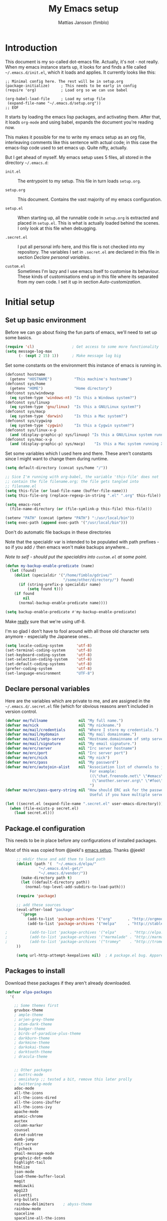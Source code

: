#+TITLE:      My Emacs setup
#+AUTHOR:     Mattias Jansson (fimblo)
#+EMAIL:      fimblo@yanson.org
#+STARTUP:    fold

#+BEGIN_COMMENT
Not exported

  Starting a line with '<s' followed by tab auto-inserts

  #+BEGIN_SRC 

  #+END_SRC

#+END_COMMENT

* Introduction

  This document is my so-called dot-emacs file. Actually, it's not -
  not really. When my emacs instance starts up, it looks for and finds
  a file called =~/.emacs.d/init.el=, which it loads and applies. It
  currently looks like this:

  #+BEGIN_SRC
    ;; Minimal config here. The rest will be in setup.org
    (package-initialize)	 ; This needs to be early in config
    (require 'org)			 ; Load org so we can use babel

    (org-babel-load-file     ; Load my setup file
     (expand-file-name "~/.emacs.d/setup.org"))
    ;; EOF
  #+END_SRC

  It starts by loading the emacs lisp packages, and activating
  them. After that, it loads =org-mode= and using babel, expands the
  document you're reading now.

  This makes it possible for me to write my emacs setup as an org
  file, interleaving comments like this sentence with actual code; in
  this case the emacs-lisp code used to set emacs up. Quite nifty,
  actually.

  But I get ahead of myself. My emacs setup uses 5 files, all stored
  in the directory =~/.emacs.d=:

  - =init.el= ::

    The entrypoint to my setup. This file in turn loads =setup.org=.

  - =setup.org= ::

    This document. Contains the vast majority of my emacs configuration.

  - =setup.el= ::

    When starting up, all the runnable code in =setup.org= is
    extracted and placed in =setup.el=. This is what is actually
    loaded behind the scenes. I only look at this file when debugging.

  - =.secret.el= ::

    I put all personal info here, and this file is not checked into my
    repository. The variables I set in =.secret.el= are declared in
    this file in section [[Declare personal variables]].

  - =custom.el= ::

    Sometimes I'm lazy and I use emacs itself to customise its
    behaviour. These kinds of customisations end up in this file where
    its separated from my own code. I set it up in section
    [[Auto-customization]].

* Initial setup
** Set up basic environment

   Before we can go about fixing the fun parts of emacs, we'll need to
   set up some basics.

   #+BEGIN_SRC emacs-lisp
     (require 'cl)                 ; Get access to some more functionality
     (setq message-log-max
           (- (expt 2 15) 1))      ; Make message log big
   #+END_SRC

   Set some constants on the environment this instance of emacs is
   running in.

   #+BEGIN_SRC emacs-lisp
     (defconst hostname
       (getenv "HOSTNAME")          "This machine's hostname")
     (defconst sys/home
       (getenv "HOME")              "Home directory")
     (defconst sys/windowsp
       (eq system-type 'windows-nt) "Is this a Windows system?")
     (defconst sys/linuxp
       (eq system-type 'gnu/linux)  "Is this a GNU/Linux system?")
     (defconst sys/macp
       (eq system-type 'darwin)     "Is this a Mac system?")
     (defconst sys/cygwinp
       (eq system-type 'cygwin)     "Is this a Cygwin system?")
     (defconst sys/linux-x-p
       (and (display-graphic-p) sys/linuxp) "Is this a GNU/Linux system running X?")
     (defconst sys/mac-x-p
       (and (display-graphic-p) sys/macp)    "Is this a Mac system running X?")
   #+END_SRC

   Set some variables which I used here and there. These aren't
   constants since I might want to change them during runtime.

   #+BEGIN_SRC emacs-lisp
     (setq default-directory (concat sys/home "/"))

     ;; Sice I'm running with org-babel, the variable 'this-file' does not
     ;; contain the file filename.org; the file gets tangled into
     ;; filename.el
     (setq this-file (or load-file-name (buffer-file-name)))
     (setq this-file-org (replace-regexp-in-string ".el" ".org" this-file))

     (setq emacs-root
       (file-name-directory (or (file-symlink-p this-file) this-file)))

     (setenv "PATH" (concat (getenv "PATH") ":/usr/local/bin"))
     (setq exec-path (append exec-path '("/usr/local/bin")))
   #+END_SRC

   Don't do automatic file backups in these directories

   Note that the specialdir var is intended to be populated with path
   prefixes - so if you add =/= then emacs won't make backups
   anywhere...

   /Note to self - should put the specialdirs into =custom.el= at some point./

   #+BEGIN_SRC emacs-lisp
     (defun my-backup-enable-predicate (name)
       (let (found)
         (dolist (specialdir '("/home/fimblo/gdrive/"
                               "/some/other/directory/") found)
           (if (string-prefix-p specialdir name)
               (setq found t)))
         (if found
             nil
           (normal-backup-enable-predicate name))))

     (setq backup-enable-predicate #'my-backup-enable-predicate)
   #+END_SRC

   Make _really_ sure that we're using utf-8.

   I'm so glad I don't have to fool around with all those old
   character sets anymore - especially the Japanese ones...

   #+BEGIN_SRC emacs-lisp
     (setq locale-coding-system      'utf-8)
     (set-terminal-coding-system     'utf-8)
     (set-keyboard-coding-system     'utf-8)
     (set-selection-coding-system    'utf-8)
     (set-default-coding-systems     'utf-8)
     (prefer-coding-system           'utf-8)
     (set-language-environment       "UTF-8")
   #+END_SRC

** Declare personal variables

   Here are the variables which are private to me, and are assigned in
   the =~/.emacs.d/.secret.el= file (which for obvious reasons aren't
   included in version control.

   #+BEGIN_SRC emacs-lisp
     (defvar me/fullname              nil "My full name.")
     (defvar me/nick                  nil "My nickname.")
     (defvar me/mail/credentials      nil "Where I store my credentials.")
     (defvar me/mail/mydomain         nil "My mail domainname.")
     (defvar me/mail/smtp-server      nil "Hostname.domainname of smtp server.")
     (defvar me/mail/signature        nil "My email signature.")
     (defvar me/erc/server            nil "Irc server hostname")
     (defvar me/erc/port              nil "Irc server port")
     (defvar me/erc/nick              nil "My nick")
     (defvar me/erc/pass              nil "My password")
     (defvar me/erc/autojoin-alist    nil "Association list of channels to join.
                                           For example:
                                           ((\"chat.freenode.net\" \"#emacs\" \"#cooking\")
                                            (\"another.server.org\" \"#foo\" \"#bar\" \"#baz\"))
                                           ")
     (defvar me/erc/pass-query-string nil "How should ERC ask for the password?
                                           Useful if you have multiple servers to connect to.")

     (let ((secret.el (expand-file-name ".secret.el" user-emacs-directory)))
       (when (file-exists-p secret.el)
         (load secret.el)))
   #+END_SRC

** Package.el configuration

   This needs to be in place before any configurations of installed packages.

   Most of this was copied from @jeekl's [[https://github.com/jeekl/dotfiles/blob/master/emacs.d/emacs.org][emacs setup]]. Thanks @jeekl!

   #+BEGIN_SRC emacs-lisp
     ;; mkdir these and add them to load path
     (dolist (path '(  "~/.emacs.d/elpa/"
               "~/.emacs.d/el-get/"
               "~/.emacs.d/vendor/"))
       (make-directory path t)
       (let ((default-directory path))
         (normal-top-level-add-subdirs-to-load-path)))

     (require 'package)

     ;; add these sources
     (eval-after-load "package"
       '(progn
          (add-to-list 'package-archives '("org"       . "http://orgmode.org/elpa/"))
          (add-to-list 'package-archives '("melpa"     . "http://stable.melpa.org/packages/"))

;          (add-to-list 'package-archives '("elpa"      . "http://elpa.gnu.org/packages/"))
;          (add-to-list 'package-archives '("marmalade" . "http://marmalade-repo.org/packages/"))
;          (add-to-list 'package-archives '("tromey"    . "http://tromey.com/elpa/"))
     ))

     (setq url-http-attempt-keepalives nil)  ; A package.el bug. Apparently.
   #+END_SRC

** Packages to install

   Download these packages if they aren't already downloaded.

   #+BEGIN_SRC emacs-lisp
   (defvar elpa-packages
     '(

       ;; Some themes first
       gruvbox-theme
       ; ample-theme
       ; arjen-grey-theme
       ; atom-dark-theme
       ; badger-theme
       ; birds-of-paradise-plus-theme
       ; darkburn-theme
       ; darkmine-theme
       ; darkokai-theme
       ; darktooth-theme
       ; dracula-theme


       ;; Other packages
       ; muttrc-mode
       ; omnisharp ;; tested a bit, remove this later prolly
       ; twittering-mode
       adoc-mode
       all-the-icons
       all-the-icons-dired
       all-the-icons-ibuffer
       all-the-icons-ivy
       apache-mode
       atomic-chrome
       auctex
       column-marker
       counsel
       dired-subtree
       dumb-jump
       edit-server
       flycheck
       gmail-message-mode
       graphviz-dot-mode
       highlight-tail
       htmlize
       json-mode
       load-theme-buffer-local
       magit
       mediawiki
       mpg123
       olivetti
       org-bullets
       rainbow-delimiters    ; abyss-theme
       rainbow-mode
       spaceline
       spaceline-all-the-icons
       ssh-config-mode
       swiper
       web-mode
       yaml-mode
       )
     "These packages are installed if necessary."
     )

   (if (not package-archive-contents)
       (package-refresh-contents))

   (dolist (pkg elpa-packages)
     (when (and (not (package-installed-p pkg))
              (assoc pkg package-archive-contents))
       (package-install pkg)))

   (defun package-list-unaccounted-packages ()
     "Like `package-list-packages', but shows only the packages that
     are installed and are not in `elpa-packages'.  Useful for
     cleaning out unwanted packages."
     (interactive)
     (package-show-package-list
      (remove-if-not (lambda (x) (and (not (memq x elpa-packages))
                      (not (package-built-in-p x))
                      (package-installed-p x)))
                     (mapcar 'car package-archive-contents))))
   #+END_SRC

** Auto-customization

   Move all customization stuff to another file.

   #+BEGIN_SRC emacs-lisp
     (setq custom-file "~/.emacs.d/custom.el")
     (load custom-file 'noerror)
   #+END_SRC

** Emacs server

   The emacs server is useful if you use emacs for many things, and
   you want each session to share buffers and state. Startup time is
   minimal too.

   #+BEGIN_SRC emacs-lisp
     (require 'server)
     (load "server")
     (unless (server-running-p) (server-start))
   #+END_SRC

* UI

  Setting up the User interface so that it works the way /I/ like it.

** Basic look and feel

   Configuration basics.

   #+BEGIN_SRC emacs-lisp
     (setq default-major-mode 'org-mode)     ; default mode is org-mode

     (setq fci-rule-column 80)               ; fill column
     (setq inhibit-startup-message t)        ; no startup message
     (setq initial-scratch-message nil)      ; no *scratch* message
     (setq line-number-mode t)               ; show line number
     (setq column-number-mode t)             ; show current column
     (global-font-lock-mode 1)               ; syntax highlightning ON
     (setq transient-mark-mode t)            ; turn on transient-mark-mode
     (setq indicate-buffer-boundaries t)     ; visually show end of buffer
     (setq-default indicate-empty-lines t)   ; be even more obvious about it
     (setq remove-help-window t)             ; kill completion-window when
                                             ; leaving minibuffer
     (setq insert-default-directory t)       ; get default dir in commands
     (setq enable-local-variables t)         ; enables local variables
     (setq compilation-window-height 10)     ; height of compilation window.
     (setq cursor-type 'bar)                 ; make cursor thin
     (tool-bar-mode -1)
     (menu-bar-mode -1)
     (if (boundp 'fringe-mode) (fringe-mode -1))
     (if (boundp 'scroll-bar-mode) (scroll-bar-mode -1))


     ;; Look and feel for all programming modes
     (add-hook 'prog-mode-hook
               (lambda ()
                 (fringe-mode '(4 . 4))
                 (linum-mode 1)              ; show line number in margin
                 (hl-line-mode 1)            ; highlight the current line
                 (show-paren-mode t)         ; show matching parens
                 )
               )
   #+END_SRC

** Changes in default behaviour upon user action

   The first section above was how emacs presents things to me. This
   section is how it reacts to some of my commands.

   #+BEGIN_SRC emacs-lisp
     (setq case-fold-search t)              ; ignore case in searches
     (setq compilation-ask-about-save 0)    ; dont ask to save when compiling
     (setq apropos-do-all t)                ; show all funcs/vars in help
     (put 'downcase-region 'disabled nil)   ; allow downcase-region commands
     (put 'upcase-region 'disabled nil)     ; allow downcase-region commands

     (setq next-line-add-newlines t)        ; C-n at eob opens new lines.
     (setq scroll-step 1)                   ; Moving cursor down at bottom
                                            ; scrolls only a single line
   #+END_SRC

   Generally, I don't like programs asking me if I /really/ want to do
   something I just told it to do. And if it must, I want that
   interaction to be as non-intrusive as possible.

   #+BEGIN_SRC emacs-lisp
     (defun my-dummy-ring-bell-function () nil)    ; replace beep with visible bell
     (setq ring-bell-function `my-dummy-ring-bell-function)

     (fset 'yes-or-no-p 'y-or-n-p)                 ; y or n instead of yes or no
     (setq confirm-nonexistent-file-or-buffer nil) ; just open new buffers
     (setq kill-buffer-query-functions             ; dont ask to kill live buffers
           (remq 'process-kill-buffer-query-function
                 kill-buffer-query-functions))
     (put 'eval-expression 'disabled nil)          ; no confirm on eval-expression

   #+END_SRC
** Mouse behaviour

   Get the mouse to work in emacs instances running in a terminal, and
   other mouse configuration.

   #+BEGIN_SRC emacs-lisp
     (xterm-mouse-mode t)                  ; Support mouse in xterms
     (setq mouse-wheel-mode t)             ; support mouse wheel
     (setq mouse-wheel-follow-mouse t)     ; scrolls mouse pointer position, not pointer
   #+END_SRC

** Time display

   Get emacs to display time and date.

   #+BEGIN_SRC emacs-lisp
     (display-time)
     (setq display-time-day-and-date t)
     (setq display-time-24hr-format t)
   #+END_SRC

** Indentation

   Generally, get emacs to indent in multiples of 2 or 4
   spaces. Also - avoid inserting tabs.

   #+BEGIN_SRC emacs-lisp
     (setq standard-indent 2)
     (setq-default indent-tabs-mode nil)
     (setq-default tab-width 4)
     (setq tab-width 4)
     (setq-default tab-stop-list
                   (mapcar #'(lambda (x) (* x 4))
                           (cdr (reverse
                                 (let (value)
                                   (dotimes (number 32 value)
                                     (setq value (cons number value))))))))

     (setq perl-continued-brace-offset -2)
     (setq perl-continued-statement-offset 2)
     (setq perl-indent-level 2)
     (setq perl-label-offset -1)
     (setq sh-basic-offset 2)
     (setq sh-indentation 2)
   #+END_SRC

** Colours, fonts and stuff

   Apparently loading a theme using =load-theme= overlays the new
   theme onto whatever was there before. This might be useful at
   times, but I find it easier when I get exactly the theme I select.

   Anyway, the advice function below makes =load-theme= behave the way I
   like.

   #+BEGIN_SRC emacs-lisp
        (defadvice load-theme (before clear-previous-themes activate)
          "Clear existing theme settings instead of layering them"
          (mapc #'disable-theme custom-enabled-themes))

   ;     (load-theme 'gruvbox)
         (load-theme 'tsdh-dark)
   #+END_SRC

   For the longest time, I've for some reason enjoyed writing much
   more in traditional word processors like Google Docs, Openoffice,
   MSWord even if I've been an emacs user for decades. I never really
   understood why until I realised that it had to do with the UI. By
   changing the font into something with serifs, and writing in the
   "middle" of the buffer window, I discovered that writing became
   more enjoyable for me in an emacs environment.

   The code block below toggles between prose and code mode.

   /By the way - to use this without modification you'll need the font
   Noto-serif./

   #+BEGIN_SRC emacs-lisp
     (setq f/write-state "nowrite")
     (setq f/face-cookie nil)
     (defun write-toggle ()
       "Toggles write-state of current buffer.

        Write-state defaults to nil, but when activated, does the following:
        - Changes the cursor to a short horizontal line
        - Changes the font to Noto Serif
        - Removes hl-line-mode
        - Activates Olivetti-mode

        Toggling again reverts the changes."

       (interactive)
       (if (string= f/write-state "write")
           (progn
             (message "write-state")
             (setq cursor-type 'bar)
             (variable-pitch-mode 0)
             (face-remap-remove-relative f/face-cookie) ; revert to old face
             (hl-line-mode 1)
             (olivetti-mode -1)
             (setq f/write-state "nowrite"))
         (progn
           (message "not write-state")
           (setq cursor-type '(hbar . 2))
           (variable-pitch-mode 1)
           (setq f/face-cookie              ; when changing face, save old
                 (face-remap-add-relative   ; face in a cookie.
                  'default
                  '(:family "Noto Serif")))
           (hl-line-mode -1)
           (olivetti-mode 1)
           (setq f/write-state "write"))))
   #+END_SRC

   Set the face for comments and for the hl-mode row in prog-modes.

   #+BEGIN_SRC emacs-lisp
     (set-face-attribute font-lock-comment-face nil :slant 'italic)

     (eval-after-load "hl-line"
       '(set-face-attribute 'hl-line nil :background "grey10"))

   #+END_SRC

** Icons and modeline


#+BEGIN_SRC emacs-lisp
;; First time, run 'M-x all-the-icons-install-fonts' to download the icons
(require 'all-the-icons)
(add-hook 'dired-mode-hook 'all-the-icons-dired-mode)

;; make modeline a little nicer
(require 'spaceline-config)
(spaceline-all-the-icons-theme) ; for a slightly fancier theme
; (spaceline-emacs-theme) ; for a simpler but nice theme

;; add icons to ivy
(all-the-icons-ivy-setup)
#+END_SRC
** External stuff

   How emacs interacts with the world outside of it.

   #+BEGIN_SRC emacs-lisp
   (setq tramp-default-method "ssh")
   (setq browse-url-browser-function 'browse-url-chromium)

   ;; If on MacOS
   (if (eq system-type 'darwin)
         (setq browse-url-browser-function 'browse-url-default-macosx-browser)
     )

   ;; Use Emacs built-in lisp ls so dired works on all platforms (bsd, gnu, etc)
   (setq ls-lisp-use-insert-directory-program nil)

   ;; make scripts executable if they aren't already
   (add-hook 'after-save-hook
             'executable-make-buffer-file-executable-if-script-p)
   #+END_SRC

** Map Suffixes with modes

   Auto-set mode for these file suffixes.

   #+BEGIN_SRC emacs-lisp
     (setq auto-mode-alist
           (append
            (list
             '("\\.xml"                . xml-mode             )
             '("\\.pp"                 . puppet-mode          )
             '("\\.html"               . html-mode            )
             '("\\.xsl"                . xml-mode             )
             '("\\.cmd"                . cmd-mode             )
             '("\\.bat"                . cmd-mode             )
             '("\\.wiki"               . wikipedia-mode       )
             '("\\.org.txt"            . org-mode             )
             '("\\.txt"                . indented-text-mode   )
             '("\\.php"                . php-html-helper-mode )
             '("\\.fvwm2rc"            . shell-script-mode    )
             '("tmp/mutt-"             . message-mode         )
             '("\\.org"                . org-mode             )
             '("\\.asciidoc"           . adoc-mode            )
             '("\\.pm"                 . cperl-mode           )
             '("\\.pl"                 . cperl-mode           ))
            auto-mode-alist))

     ;; and ignore these suffixes when expanding
     (setq completion-ignored-extensions
           '(".o" ".elc" ".class" "java~" ".ps" ".abs" ".mx" ".~jv" ))
   #+END_SRC

   The above works if you only look at the file suffix - but after
   loading, emacs will look at the first line of the file (if
   appropriate) and see if there is a hashbang specifying an
   interpreter. If that interpreter is in =interpreter-mode-alist=, it
   will use the mode specified there.

   Since =perl-mode= is the default, Perl scripts starting with the
   line =#!/bin/bin/perl= will be associated with that despite
   the instructions in =auto-mode-alist=, so we need to add the
   mapping =(perl . cperl-mode)= in the =interpreter-mode-alist=.

   #+BEGIN_SRC emacs-lisp
     (add-to-list 'interpreter-mode-alist '("perl" . cperl-mode))
   #+END_SRC

** Em and En-dash

I want to be able to insert the em-dash and the en-dash symbols in my writing.


   #+BEGIN_SRC emacs-lisp
(defun insert-em-dash ()
  "Insert an em-dash"
  (interactive)
  (insert "—"))

(defun insert-en-dash ()
  "Insert an em-dash"
  (interactive)
  (insert "–"))

   #+END_SRC



** Display lambda symbol

   In python, emacs-lisp and org-mode, replace all instances of the
   string 'lambda' with the character λ.

   Not only is this pretty, it saves some space on the screen :)

   #+BEGIN_SRC emacs-lisp
     ;; courtesy of stefan monnier on c.l.l
     (defun sm-lambda-mode-hook ()
       (font-lock-add-keywords
        nil `(("\\<lambda\\>"
               (0 (progn (compose-region (match-beginning 0) (match-end 0)
                                         ,(make-char 'greek-iso8859-7 107))
                         nil))))))
     (add-hook 'python-mode-hook 'sm-lambda-mode-hook)
     (add-hook 'emacs-lisp-mode-hook 'sm-lambda-mode-hook)
     (add-hook 'org-mode-hook 'sm-lambda-mode-hook)
   #+END_SRC

* Modes
** Atomic-chrome

   A nifty tool which enables me to edit text areas in google chrome
   inside of an emacs frame. To get this to work, make sure you
   install [[https://chrome.google.com/webstore/detail/atomic-chrome/lhaoghhllmiaaagaffababmkdllgfcmc][the Atomic-chrome extension]] for Google chrome. Apparently
   there's another extension you could use for firefox too.

   #+BEGIN_SRC emacs-lisp
     (require 'atomic-chrome)
     (atomic-chrome-start-server)
     (setq atomic-chrome-buffer-open-style 'frame)
     (setq atomic-chrome-extension-type-list '(atomic-chrome))
     ;;(setq atomic-chrome-default-major-mode 'markdown-mode)
   #+END_SRC

** Comint-mode

   =Comint-mode= is essential for emacs to interact with another
   process - like the shell, or a database user interface (sqsh, isql,
   etc).

   #+BEGIN_SRC emacs-lisp
     (ansi-color-for-comint-mode-on)         ; interpret and use ansi color codes in shell output windows
     (custom-set-variables
      '(comint-scroll-to-bottom-on-input t)  ; always insert at the bottom
      '(comint-scroll-to-bottom-on-output t) ; always add output at the bottom
      '(comint-scroll-show-maximum-output t) ; scroll to show max possible output
      '(comint-completion-autolist t)        ; show completion list when ambiguous
      '(comint-input-ignoredups t)           ; no duplicates in command history
      '(comint-completion-addsuffix t)       ; insert space/slash after file completion
      )
   #+END_SRC

** CUA-mode
   Cua-mode is normally used to make emacs act more like Windows
   (control-c to copy, etc). I use a subset so that I can use
   Cua-mode's nice rectangle functions in addition to the normal ones.

   Cua's global-mark is really cool. This is what it says in the manual:

   #+begin_quote
     CUA mode also has a global mark feature which allows easy moving and
     copying of text between buffers. Use ~C-S-<SPC>~ to toggle the global
     mark on and off. When the global mark is on, all text that you kill or
     copy is automatically inserted at the global mark, and text you type
     is inserted at the global mark rather than at the current position.
   #+end_quote

   Really useful for copying text from one buffer to another.

   #+BEGIN_SRC emacs-lisp
     (cua-mode t)
     (setq cua-enable-cua-keys nil)               ; go with cua, but without c-x/v/c et al
     (setq shift-select-mode nil)                 ; do not select text when moving with shift.
     (setq cua-delete-selection nil)              ; dont kill selections on keypress
     (setq cua-enable-cursor-indications t)       ; customize cursor color

     (setq cua-normal-cursor-color "white")
     ;; if Buffer is...
     ;;(setq cua-normal-cursor-color "#15FF00")     ; R/W, then cursor is green
     ;;(setq cua-read-only-cursor-color "purple1")  ; R/O, then cursor is purple
     ;;(setq cua-overwrite-cursor-color "red")      ; in Overwrite mode, cursor is red
     ;;(setq cua-global-mark-cursor-color "yellow") ; in Global mark mode, cursor is yellow

   #+END_SRC

** Dired-mode
*** Order to display files

    In dired-mode, show directories first, then regular files. Dotfiles
    before non-dotfiles. Also, open dired-mode in the simple
    view. Toggle between simple and detailed view using =(=.

    #+BEGIN_SRC emacs-lisp
      (setq dired-listing-switches "-aFhlv --group-directories-first")
      (add-hook 'dired-mode-hook
                (lambda () (dired-hide-details-mode 1)))
    #+END_SRC

    This function makes it easy to toggle between showing dotfiles and
    hiding them. I bound it in a section a bit further below to =.=.

    #+BEGIN_SRC emacs-lisp
      (defvar f/dired-dotfiles-shown t "helper var for dired-dotfiles-toggle function." )
      (defun dired-dotfiles-toggle ()
        "Toggle for displaying or hiding hidden files."

        (interactive)
        (setq f/dired-dotfiles-shown
              (if f/dired-dotfiles-shown
                  (progn
                    (dired-sort-other "-Fhlv --group-directories-first")
                    nil)
                (progn
                  (dired-sort-other "-aFhlv --group-directories-first")
                  t)
                )
              )
        )
    #+END_SRC

*** Wdired modifications

    Enable changing permissions and creating directories using a =/= in
    the filename in writable dired-mode (wdired).

    By the way, use =C-x C-q= to enter wdired, and =C-c C-c= to exit.

    #+BEGIN_SRC emacs-lisp
      (setq wdired-allow-to-change-permissions t)
      (setq wdired-create-parent-directories t)
    #+END_SRC

*** Dired keybindings

    When your cursor is on a directory and you press =i=,
    =dired-maybe-insert-subdir= is called. It adds the subdirectory at
    the bottom of the buffer. Though this is useful, Dired-subtree is
    better - it adds the subdir directly under the dir you opened,
    indented a bit.

    Use =<tab>= to expand a dir, and =<tab>= again to close it. If
    you've moved your cursor into the contents of the dir, then
    =shift-tab= will close it for you.

    #+BEGIN_SRC emacs-lisp
      (eval-after-load "dired"
        '(progn
           (define-key dired-mode-map (kbd "<tab>") 'dired-subtree-toggle)
           (define-key dired-mode-map (kbd "<backtab>") 'dired-subtree-remove)
           (define-key dired-mode-map (kbd ".") 'dired-dotfiles-toggle)
           )
        )
    #+END_SRC

** Erc-mode

   I don't use IRC as much nowadays, but used this config when I did.

   #+BEGIN_SRC emacs-lisp
     ;; set a max-size to a irc buffer...
     (setq erc-max-buffer-size 20000)

     ;; Make erc prompt show channelname.
     (setq erc-prompt
           (lambda ()
             (if (and (boundp 'erc-default-recipients) (erc-default-target))
                 (erc-propertize (concat (erc-default-target) ">")
                                 'read-only t 'rear-nonsticky t 'front-nonsticky t)
               (erc-propertize (concat "ERC>")
                               'read-only t 'rear-nonsticky t 'front-nonsticky t))))

     (defun start-irc ()
       "Connect to IRC."
       (interactive)
       (require 'erc)
       (erc-ssl
        :server me/erc/server
        :port me/erc/port
        :nick me/erc/nick
        :password me/erc/pass ; (read-passwd me/erc/pass-query-string)
        :full-name me/fullname)
       (setq erc-autojoin-channels-alist me/erc/autojoin-alist)
     )
   #+END_SRC

** Flycheck
I've been using =flymake= for decades, but this one seems
better. It's smarter about where it shows the errors/warnings for
one, and feels faster than =flymake=.

When troubleshooting =flycheck=, =flycheck-verify-setup= is a useful command.

*** Basic configuration
#+BEGIN_SRC emacs-lisp
(add-hook 'after-init-hook #'global-flycheck-mode)
#+END_SRC

*** Flycheck for Perl
Dependencies: =Perl::Critic::= (cpan)

#+BEGIN_SRC emacs-lisp
(setq flycheck-perl-include-path '("." "lib") )

;; Perl critic levels of severity:
;; 1 - brutal
;; 2 - cruel
;; 3 - harsh
;; 4 - stern
;; 5 - gentle
(setq flycheck-perlcritic-severity 5)
#+END_SRC

*** Flycheck for emacs-lisp
Dependencies: None

#+BEGIN_SRC emacs-lisp
(setq-default flycheck-emacs-lisp-load-path 'inherit) ; use load-path's path for flycheck
#+END_SRC

*** Flycheck for bash
Dependencies: =shellcheck= (homebrew, apt, etc)

#+BEGIN_SRC emacs-lisp
(add-hook 'sh-mode-hook 'flycheck-mode)
#+END_SRC
   

** Flyspell-mode

   Spell-checker for emacs.

   #+BEGIN_SRC emacs-lisp
     (setq ispell-program-name "aspell")
     (setq flyspell-mark-duplications-flag nil)
     (setq flyspell-consider-dash-as-word-delimiter-flag t)
   #+END_SRC

** Ibuffer-mode

   A nice list-buffer replacement.

   #+BEGIN_SRC emacs-lisp
     (require 'ibuffer)

     ;; Don't show empty filter groups - they clutter the buffer
     (setq ibuffer-show-empty-filter-groups nil)

     (setq ibuffer-saved-filter-groups
           (quote (("default"
                    ("Dired"
                     (and (mode . dired-mode)
                          (not (filename . "ssh:"))))

                    ("Remote" (filename . "ssh:"))

                    ("Projects"
                     (and (filename . "wc/")
                          (not (or (name . "magit-diff:")
                                   (name . "magit-process:")
                                   (name . "magit:")
                                   (mode . magit-mode)))))
                    ("Dropbox" (filename . "Dropbox/"))
                    ("Shell" (or (mode . term-mode)
                                 (mode . eshell-mode)))
                    ("Org" (mode . org-mode))
                    ("Emacs lisp" (mode . emacs-lisp-mode))
                    ("Perl" (or
                             (mode . cperl-mode)
                             (mode . perl-mode)))
                    ("Mail" (or
                             (mode . message-mode)
                             (mode . mail-mode)
                             (mode . mutt-mode)))
                    ("Magit"
                     (or (name . "magit-diff:")
                         (name . "magit-process:")
                         (name . "magit:")
                         (mode . magit-mode))
                     )))))

     (add-hook 'ibuffer-mode-hook
               (lambda ()
                 (ibuffer-switch-to-saved-filter-groups "default")))
     (setq ibuffer-default-sorting-mode 'major-mode)
   #+END_SRC

** Longlines-mode
   #+BEGIN_SRC emacs-lisp
     (add-hook 'longlines-mode-hook
               (lambda()
                 (auto-fill-mode -1)
                 (longlines-show-hard-newlines)))
   #+END_SRC

** Language specific modes
*** Mail and Mutt mode
**** Basics

    First some settings to get mail to work.

   #+BEGIN_SRC emacs-lisp

   (require 'smtpmail)
   (require 'starttls)

   ;;(setq smtpmail-auth-credentials '(("smtp.gmail.com" 25 "USERNAME" "PASSWORD")))
   ;;(setq smtpmail-debug-info t)
   (setq message-send-mail-function 'smtpmail-send-it)
   (setq send-mail-function 'smtpmail-send-it)
   (setq smtpmail-debug-info t)
   (setq mail-host-address me/mail/mydomain)
   (setq smtpmail-local-domain me/mail/mydomain)
   (setq smtpmail-sendto-domain me/mail/mydomain)
   (setq smtpmail-smtp-server me/mail/smtp-server)
   (setq smtpmail-auth-credentials me/mail/credentials)
   (setq smtpmail-smtp-service 587)
   (setq smtpmail-warn-about-unknown-extensions t)
   (setq starttls-extra-arguments nil)
   (setq starttls-use-gnutls t)
   (setq user-full-name me/fullname)
   (setq mail-default-headers
         (concat
          "CC:\n"
          "BCC:\n"
          "X-RefLink: http://tinyurl.com/bprfeg\n"
          "User-Agent: " (mapconcat 'identity (subseq (split-string (emacs-version) " ") 0 3) " ") "\n"
           ))
   (setq mail-signature me/mail/signature)
   #+END_SRC

**** Good to know

   Oh and before I forget - when I flub my password, use the following
   to drop all credentials.

   #+BEGIN_SRC
        M-x auth-source-forget-all-cached
   #+END_SRC

**** Mail hook
   A hook to set things up nicely for mutt.

   #+BEGIN_SRC emacs-lisp
     (defun my-mutt-mode-hook ()
       (visual-line-mode)
       (orgstruct-mode)
       )
     (add-hook 'message-mode-hook 'my-mutt-mode-hook)

     (add-hook 'mail-mode-hook
               '(lambda ()
                  (define-key mail-mode-map "\C-c\C-w" 'message-replace-sig)
                  ))
   #+END_SRC

*** Adoc-mode-hook

   For reading asciidoc files.

   #+BEGIN_SRC emacs-lisp
     (add-hook 'adoc-mode-hook
               (lambda()
                 (auto-fill-mode -1)
                 (visual-line-mode)))
   #+END_SRC

*** Python-mode
   #+BEGIN_SRC emacs-lisp
     (add-hook 'python-mode-hook
               (lambda()
                 (cond ((eq buffer-file-number nil)
                        (progn (interactive)
                               (goto-line 1)
                               (insert "#!/usr/bin/env python\n")
                               (insert "# -*- tab-width: 4 -*-\n")
                               )))))

   #+END_SRC

*** DNS-mode

   A decade or so ago, I manually edited dns zone files a lot, and I
   made frequent use of the $INCLUDE directive - meaning most dns zone
   files didn't have a SOA post to increment. This resulted in an
   error when saving.

   I wrote this piece of advice to avoid this problem.

   #+BEGIN_SRC emacs-lisp
     (defadvice dns-mode-soa-maybe-increment-serial (before maybe-set-increment)
       "if there is a dns soa post, increment it. Otherwise, just save"
       (save-excursion
         (beginning-of-buffer)
         (message "dns-mode-soa-auto-increment-serial %s"
                  (setq dns-mode-soa-auto-increment-serial
                        (and (search-forward-regexp "IN[ ''\t'']+SOA" nil t)
                             (not (search-forward-regexp "@SERIAL@" nil t)))
                        )
                  )
         )
       )

     (ad-activate 'dns-mode-soa-maybe-increment-serial)
   #+END_SRC

*** Org-mode

I love org-mode, even if I only use a fraction of its capabilities.

Some commands I keep on forgetting how to use:

- =(org-insert-structure-template)= ::
  
 Insert structure block with shortcut ~C-c C-,~ (like code, comment,
  etc). If region is selected, the structure will wrap around it.

- =(org-edit-special)= ::

  If in a structure block, ~C-c C-'~ spawns a separate window for
  editing the contents of the block. If code structure block, will set
  the right major mode. Exit using the same ~C-c C-'~ key sequence.

#+BEGIN_SRC emacs-lisp
  ;; Basic config of Org
  (require 'org-install)
  (setq org-startup-indented t)
  (setq org-log-done 'time)

  (add-hook 'org-mode-hook
            (lambda ()
              (visual-line-mode)
              (flyspell-mode)
              (auto-fill-mode -1)))

  ;; My notes 
  (setq org-directory (concat sys/home "/notes/"))
  (make-directory org-directory 1)
  (setq org-default-notes-file (concat org-directory "/notes.org"))

  ;; Editing code in Org
  (setq org-edit-src-content-indentation 2)
  (setq org-src-fontify-natively t)
  (setq org-src-tab-acts-natively t)

  ;; (setq org-fontify-whole-heading-line t)
  ;; (defun org-font-lock-ensure ()  ; This is apparently a bugfix. (?)
  ;;   (font-lock-fontify-buffer))

  ;; Change how Org shows bullets
  (setq org-hide-leading-stars t)           ; remove leading stars in org-mode
  (setq org-bullets 1)                      ; activate said pretty bullets
  (setq org-bullets-bullet-list '("◉" "○")) ; make bullets prettier

#+END_SRC
*** Java-mode
   #+BEGIN_SRC emacs-lisp
     (defun my-java-mode-hook ()
       (c-add-style
        "my-java"
        '("java"
          (c-basic-offset . 2)))
       (c-set-style "my-java"))
     (add-hook 'java-mode-hook 'my-java-mode-hook)
   #+END_SRC


*** Cperl-mode
**** Some hairy cperl settings

    Cperl-mode has more useful features than plain Perl-mode. Since
    Perl-mode is autoloaded when opening files with perl suffixes, we
    begin below by replacing perl-mode with cperl-mode.

    I mentioned lots of useful features right? To turn most of them on,
    set =cperl-hairy= to =t=. But this turns _all_ of the bells and
    whistles on, so instead I activate only the stuff I want.

    - =cperl-electric-parens= ::

      Setting this to =t=, I get auto-complete of the following paired
      symbols: =({[]})= and in special cases, like in the following code,
      the =<>= too.

    - =cperl-electric-keywords= ::

      If set to =t= some keywords get auto-expanded. E.g. =if=, =while=, =for=,
      =unless=, =until=.

    - =cperl-electric-linefeed= ::

      If set to =t=, hitting =C-j= inside of, say, the inner
      conditional parens will place the cursor inside the curly
      brackets with the right indentation.

    #+BEGIN_SRC emacs-lisp
      (defalias 'perl-mode 'cperl-mode)
      ;;(setq cperl-hairy t)
      (setq cperl-electric-parens t)
      (setq cperl-electric-keywords t)
      (setq cperl-electric-linefeed t)
    #+END_SRC

**** Cperl-hooks

Next, a cperl hook to set some stuff up.

- The first one is a keybinding which inserts a fat comma on
  =M-,=. 

- +The second autoloads =flymake-mode= when cperl is loaded.+ I'm giving flycheck a chance for a while...

- Lastly, =cperl-mode= has quite aggressive syntax-highlighting,
  and its face for arrays and hashes are kind of ugly. Here I
  change it so it's slanted, unbolded and coloured.

#+BEGIN_SRC emacs-lisp
(add-hook 'cperl-mode-hook
          (lambda () (progn
                       (local-set-key (kbd "M-,") 'insert-fat-comma)
                       ;;(flymake-mode)
                       (flycheck-mode)

                       (set-face-italic 'cperl-array-face t)
                       (set-face-bold 'cperl-array-face nil)
                       (set-face-foreground 'cperl-array-face "yellow")
                       (set-face-background 'cperl-array-face nil)
                       (set-face-italic 'cperl-hash-face t)
                       (set-face-bold 'cperl-hash-face nil)
                       (set-face-foreground 'cperl-hash-face "red")
                       (set-face-background 'cperl-hash-face nil)
                       )
            )
          )
#+END_SRC
*** For Typescript
#+BEGIN_SRC emacs-lisp
(require 'web-mode)

(add-to-list 'auto-mode-alist '("\\.tsx\\'" . web-mode))
  (add-hook 'web-mode-hook
            (lambda ()
              (when (string-equal "tsx" (file-name-extension buffer-file-name))
                (setup-tide-mode))))

#+END_SRC
** Swiper, Ivy and Counsel

   For about six months, I tried Ido-mode and icomplete-mode, and
   somehow they often made me feel more frustrated than helped. I was
   introduced to Swiper and friends at an emacs-meetup, and will give
   it a try for a while.

   #+BEGIN_SRC emacs-lisp
     (ivy-mode 1)
     (setq ivy-use-virtual-buffers t)
     (setq enable-recursive-minibuffers t)
     (global-set-key (kbd "C-S-s") 'swiper)
     (global-set-key (kbd "C-c C-r") 'ivy-resume)
     (global-set-key (kbd "<f6>") 'ivy-resume)
     (global-set-key (kbd "M-x") 'counsel-M-x)
     (global-set-key (kbd "C-x C-f") 'counsel-find-file)
     (global-set-key (kbd "<f1> f") 'counsel-describe-function)
     (global-set-key (kbd "<f1> v") 'counsel-describe-variable)
     (global-set-key (kbd "<f1> l") 'counsel-find-library)
     (global-set-key (kbd "<f2> i") 'counsel-info-lookup-symbol)
     (global-set-key (kbd "<f2> u") 'counsel-unicode-char)
     (global-set-key (kbd "C-c g") 'counsel-git)
     (global-set-key (kbd "C-c j") 'counsel-git-grep)
     (define-key minibuffer-local-map (kbd "C-r") 'counsel-minibuffer-history)
     ;(global-set-key (kbd "C-x l") 'counsel-locate)
     ;(global-set-key (kbd "C-c k") 'counsel-ag)

   #+END_SRC

** Visual-line-mode

   Make it easy to set margin on visual-line-mode regardless of frame
   size.

   #+BEGIN_SRC emacs-lisp
     (defvar visual-wrap-column nil)
     (defun set-visual-wrap-column (new-wrap-column &optional buffer)
       "Force visual line wrap at NEW-WRAP-COLUMN in BUFFER (defaults
         to current buffer) by setting the right-hand margin on every
         window that displays BUFFER.  A value of NIL or 0 for
         NEW-WRAP-COLUMN disables this behavior."
       (interactive (list (read-number "New visual wrap column, 0 to disable: " (or visual-wrap-column fill-column 0))))
       (if (and (numberp new-wrap-column)
                (zerop new-wrap-column))
           (setq new-wrap-column nil))
       (with-current-buffer (or buffer (current-buffer))
         (visual-line-mode t)
         (set (make-local-variable 'visual-wrap-column) new-wrap-column)
         (add-hook 'window-configuration-change-hook 'update-visual-wrap-column nil t)
         (let ((windows (get-buffer-window-list)))
           (while windows
             (when (window-live-p (car windows))
               (with-selected-window (car windows)
                 (update-visual-wrap-column)))
             (setq windows (cdr windows))))))
     (defun update-visual-wrap-column ()
       (if (not visual-wrap-column)
           (set-window-margins nil nil)
         (let* ((current-margins (window-margins))
                (right-margin (or (cdr current-margins) 0))
                (current-width (window-width))
                (current-available (+ current-width right-margin)))
           (if (<= current-available visual-wrap-column)
               (set-window-margins nil (car current-margins))
             (set-window-margins nil (car current-margins)
                                 (- current-available visual-wrap-column))))))
   #+END_SRC

** Hooks with no particular home
   Finally, a bunch of small hooks for various modes.

   #+BEGIN_SRC emacs-lisp
     (add-hook 'css-mode-hook 'hexcolour-add-to-font-lock)
     (add-hook 'html-helper-mode-hook 'hexcolour-add-to-font-lock)
     (add-hook 'html-mode-hook 'hexcolour-add-to-font-lock)
     (add-hook 'text-mode-hook 'visual-line-mode)
   #+END_SRC

* Interactive functions

  Here's a bunch of functions, some of them written by me, most by
  other people.

** Set frame title bar

   Create a reasonable titlebar for emacs, which works on both windows
   and unix. Note: assumes =HOSTNAME= is exported.

   #+BEGIN_SRC emacs-lisp
     (defun create_title_format (user host)
       "Creates a window title string which works for both win and unix"
       (interactive)
       (list (getenv user) "@" (getenv host) ":"
             '(:eval
               (if buffer-file-name
                   (replace-regexp-in-string
                    sys/home
                    "~"
                    (buffer-file-name))
                 (buffer-name))))
       )

     ;; Set window and icon title.
     (if (eq system-type 'windows-nt)
         (setq frame-title-format (create_title_format "USERNAME" "COMPUTERNAME"))
       (setq frame-title-format (create_title_format "USER" "HOSTNAME")))
   #+END_SRC

** Buffer navigation functions

   This function has been really useful for me, since I often find
   myself wanting to jot something down in some trash buffer.

   #+BEGIN_SRC emacs-lisp
     (defun switch-to-scratch ()
       "Switch to scratch buffer. Create one in `emacs-lisp-mode' if not exists."
       (interactive)
       (let ((previous (get-buffer "*scratch*")))
         (switch-to-buffer "*scratch*")
         ;; don't change current mode
         (unless previous (emacs-lisp-mode))))
   #+END_SRC

   Until lately, my emacs configuration was in
   =~/.emacs-stuff/dot.emacs.el= which I symlinked to from
   =~/.emacs.el=. Up until then (1992-2018), this function pointed at
   this file, which was opened upon invocation.  Since switching to
   [[https://justin.abrah.ms/emacs/literate_programming.html][literal]] emacs configuration using =org-babel=, I've modified it a
   bit so that it opens =~/.emacs.d= and moves the pointer to
   =setup.org=, which I open most often.

   The function name isn't really correct anymore since it actually
   doesn't open the file, but call me melodramatic - this name reminds
   me of those other times. :)

   #+BEGIN_SRC emacs-lisp
     (defun open-dot-emacs ()
       "Opens my main emacs configuration file."
       (interactive)
       (find-file emacs-root)
       (end-of-buffer)
       (search-backward (concat (file-name-base this-file-org)
                                (file-name-extension this-file-org t)))
       )
   #+END_SRC

   Ansi-term, when invoked, normally starts by asking which shell I
   want. Since I go with =/bin/bash=, and I can have multiple
   ansi-term sessions running simultaneously on different machines or
   for different purposes, I replaced the query for what shell I want
   with a name for the ansi-term buffer.

   #+BEGIN_SRC emacs-lisp
     (defun my-ansi-term()
       "Starts an ansi-term with optional buffer name"

       (interactive)
       (let (string)
         (setq string
               (read-from-minibuffer
                "Enter terminal buffer name: "
                "ansi-term"))
         (ansi-term "/bin/bash" string)
         )
       )
   #+END_SRC

** DNS-related functions

   The functions generate-ptr-records and sort-A-records were really
   useful for me back when I managed Spotify's DNS manually in the
   bad-old-days (which were in fact really good old days despite
   having to deal with our chaos that was DNS :))

   #+BEGIN_SRC emacs-lisp
     (defun generate-ptr-records (start-pos end-pos)
       "Finds DNS A-records in region, and for each one, creates a PTR
        record in a temporary buffer.

        The PTR posts are sorted into sections by domainname.

        If no region was set, finds all A-records from point to end of
        buffer."

       (interactive "r")
       (let (origin            ; to make the hostname a fqdn
             rgx               ; ugly regex matching an A-record

             hostname          ; one hostname
             ip                ; one IPv4 address
             oct-list          ; each IPv4 octet in a list
             first-octets      ; 'aaa.bbb.ccc'
             last-octet        ; 'ddd'
             comment           ; optional comment, if any

             ptr-rec           ; one generated PTR record
             list-of-ptr-recs  ; PTR records with first 3 octets in common
             ptr-hash          ; key first 3 octets, value list-of-ptr-recs
             )

         ;; if no region was set, work from point to end-of-buffer.
         (setq end-pos (if (= (point) (mark)) (end-of-buffer)))

         ;; Bring point to beginning of region if selection was made from
         ;; upper part of the buffer to the end.
         (if (> (point) (mark)) (exchange-point-and-mark))

         ;; Pads string to three chars
         (defun pad-octet (octet)
           (if (= (length octet) 3)
               octet
             (pad-octet (concat octet " "))))

         ;; Read Origin from minibuffer
         (setq origin
               (read-from-minibuffer
                "Enter $ORIGIN: "
                (chomp (shell-command-to-string (concat "hostname -d")))))
         (setq origin (if (string= (substring origin -1) ".") ; make fqdn
                          origin                              ; if not fqdn
                        (concat origin ".")))

         ;; Regexp matching an A-record with optional comment
         (setq rgx
               (concat
                ;; hostname part
                "^\\([[:alnum:]\.-]+\\)"
                ".*?"

                ;; followed by A
                "[ ''\t'']A[ ''\t'']+"
                ".*?"

                ;; followed by (very) loose definition of an ip address
                "\\([[:digit:]]+\.[[:digit:]]+\.[[:digit:]]+\.[[:digit:]]+\\)"

                ;; followed by an optional comment
                ".*?\\(;.*?\\)?$"))

         ;; Walk through region, picking up all A-records and putting them
         ;; into a hash, using first three octets as key
         (setq ptr-hash (make-hash-table :test 'equal))
         (while (search-forward-regexp rgx end-pos 1)
           (setq hostname (match-string 1))
           (setq ip (match-string 2))
           (setq comment (if (null (match-string 3)) "" (match-string 3)))

           (setq oct-list (split-string ip "\\."))
           (setq first-octets (mapconcat
                               (lambda (x) x)
                               (nreverse (cons "IN-ADDR.ARPA." (butlast oct-list 1)))
                               "."))
           (setq last-octet (nth 3 oct-list))

           ;; create a PTR record
           (setq ptr-rec (concat (pad-octet last-octet)
                                 "  IN  PTR  "
                                 hostname "." origin
                                 " " comment))

           ;; put the PTR record into the correct list
           (setq list-of-ptr-recs (gethash first-octets ptr-hash))
           (setq list-of-ptr-recs
                 (if (null list-of-ptr-recs)
                     (list ptr-rec)
                   (cons ptr-rec list-of-ptr-recs)))

           ;; put the list
           (puthash first-octets list-of-ptr-recs ptr-hash)
           )

         (with-output-to-temp-buffer "ptr-records"
           (maphash
            (lambda (k v)
              (princ (format "\n$ORIGIN %s\n" k))
              (setq v (sort v (lambda (a b)
                                (< (string-to-number (car (split-string a " ")))
                                   (string-to-number (car (split-string b " ")))))))
              (while (not (null v))
                (princ (format "%s\n" (pop v)))
                )
              )
            ptr-hash)
           )
         )
       )

     (defun sort-A-records (start-pos end-pos)
       "Given a DNS buffer containing a bunch of A-records, this
     function finds all records inside a region and sorts them by ip
     address. The output is placed in a temporary buffer called
     'sorted-ips'.

     Todo someday: support the GENERATE directive"
       (interactive "r")

       ;; --------------------------------------------------
       ;; Helper functions
       (defun eq-octet (a b index)
         (= (string-to-number (nth index a))
            (string-to-number (nth index b))))

       (defun lt-octet (a b index)
         (< (string-to-number (nth index a))
            (string-to-number (nth index b))))

       (defun sort-hash-by-ip (hashtable)
         (let (mylist)
           (setq mylist         ;; Create a list of ip-hostname pairs
                 (let (mylist)
                   (maphash
                    (lambda (kk vv)
                      (setq mylist (cons (list kk vv) mylist))) hashtable)
                   mylist
                   ))
           (sort mylist         ;; sort them by ip
                 (lambda (y z)
                   (setq y (split-string  (car y) "\\."))
                   (setq z (split-string  (car z) "\\."))

                   (if (eq-octet y z 0)
                       (if (eq-octet y z 1)
                           (if (eq-octet y z 2)
                               (lt-octet y z 3)
                             (lt-octet y z 2))
                         (lt-octet y z 1))
                     (lt-octet y z 0))
                   )
                 )
           )
         )

       ;; --------------------------------------------------
       ;; Main body starts here
       (let (iphash)
         ;; create hash
         (setq iphash (make-hash-table :test 'equal))

         ;; if no region selected, just grab all A-records from point.
         (setq end-pos (if (= (point) (mark)) (end-of-buffer)))
         (if (> (point) (mark)) (exchange-point-and-mark))

         (while (search-forward-regexp
                 "^\\([[:alnum:]\.-]+\\).*?[ ''\t'']A[ ''\t'']+.*?\\([[:digit:]]+\.[[:digit:]]+\.[[:digit:]]+\.[[:digit:]]+\\)" end-pos 1)
           (puthash (match-string 2) (match-string 1) iphash)
           )

         (with-output-to-temp-buffer "sorted-ips"
           (let (item mylist)
             (setq mylist (sort-hash-by-ip iphash))
             (while (setq item (pop mylist))
               (princ (format "%s\t%s\n" (car item) (cadr item)))
               )
             )
           )
         )
       )
   #+END_SRC

** Mail helper functions

   Gmail messed everything up.

   Prior to 2009, I had my own mail server, synced all my mail to my
   local machine using offlineimap. I read email using mutt-ng and
   composed email in emacs. Often, I also sent email directly from
   emacs.

   This worked flawlessly for me - I configured everything just the
   way I wanted it, and it was sweeeet. Mass mailing a long list of
   people with payloads which were all slightly different? No
   problem. Using GPG for people who understood what it was, but not
   others? Simple. Emailing someone a IRC transcript or code with just
   a few keystrokes? Wonderfully quick.

   Then came Gmail. With lots of storage. And a powerful search
   engine. And how they /almost/ email threads to work quite well (but
   not as well as in mutt). And how they used some vim and emacs
   navigation keybindings. And all of this without having to worry
   about maintaining my mail server...

   Ultimately, I couldn't resist the change. I moved everything to
   Google, and though I'm still concerned about my privacy,
   convenience is.. well, convenient.

   So.

   These functions are from before 2009, and I'm not 100% sure that
   bitrot hasn't set in.

   #+BEGIN_SRC emacs-lisp
     (defun random-quote ()
       "Gets a random quote"
       (load "fimblo-quotes" nil t)
       (aref fimblo-quotes
             (random (- (length fimblo-quotes) 1)))
       )

     (defun generate-sig ()
      (with-temp-buffer
        (insert (random-quote))
        (goto-char (point-min))
        (fill-paragraph)
        (insert (concat
                 mail-signature
                 "\n\n"))
        (goto-char (point-min))
     ;;   (while (re-search-forward "^" nil t) (replace-match "  "))
     ;;   (goto-char (point-min))
     ;;   (insert "\n-- \n")
        (buffer-string)
        )
      )

     (defun kill-signature ()
       "Delete current sig"
       (interactive)
       (end-of-buffer)
       (if (search-backward-regexp "^-- $" nil t )
           (progn
             (beginning-of-line)
             (setq start (point))
             (end-of-buffer)
             (delete-region start (point))))
     )

     (defun message-replace-sig ()
       "Replaces signature with new sig"
       (interactive)
       (kill-signature)
       (end-of-buffer)
       (delete-char -1)
       (insert (generate-sig))
       )

     (defun kill-to-signature ()
       "Delete all text between text and signature."
       (interactive)
       (setq start (point))
       (end-of-buffer)
       (search-backward-regexp "^-- $" nil 1)
       (previous-line)
       (setq end (point))
       (delete-region start end)
       (recenter-top-bottom)
       (insert "\n\n\n")
       (previous-line 2)
       )

     (defun mail-snip (b e summ)
       "remove selected lines, and replace it with [snip:summary (n lines)]"
       (interactive "r\nsSummary: ")
       (let ((n (count-lines b e)))
         (delete-region b e)
         (insert (format "\n[snip%s (%d line%s)]\n\n"
                         (if (= 0 (length summ)) "" (concat ": " summ))
                         n
                         (if (= 1 n) "" "s")))))
   #+END_SRC

** Simple text manipulation

   A bunch of small functions which help me modify text in different
   ways.

   #+BEGIN_SRC emacs-lisp

   (defun insert-fat-comma ()
     "Inserts a ' => ' at point.

      Used in Perl and Javascript."
     (interactive)
     (insert " => ")
   )

   (defun merge-lines ()
     "Make paragraph I am in right now into one line."
     (interactive)
     (let (p)
       (forward-paragraph)
       (setq p (point))
       (backward-paragraph)
       (next-line)
       (while (re-search-forward "\n +"  p t)
         (replace-match " ")
         )
       )
   )

   ;; inserts a context-aware commented separator
   (fset 'add_separator
         [?\C-a return up ?\C-5 ?\C-0 ?- ?\C-  ?\C-a ?\M-x ?c ?o ?m ?m ?e ?n ?t ?  ?r ?e ?g ?i ?o ?n return down])

   (defun insert-time ()
     "Insert date/time at point"
     (interactive)
     (insert (format-time-string "%Y/%m/%d-%R")))

   (defun insert-date ()
     "Insert date at point"
     (interactive)
     (insert (format-time-string "%Y%m%d")))

   (defun iwb ()
     "indent whole buffer"
     (interactive)
     (delete-trailing-whitespace)
     (indent-region (point-min) (point-max) nil)
     (untabify (point-min) (point-max)))

   (defun wrap-text (start end)
     "Asks for two strings, which will be placed before and after a
      selected region"
     (interactive "r")
     (let (prefix suffix)
       (setq prefix (read-from-minibuffer "Prefix: "))
       (setq suffix (read-from-minibuffer "Suffix: "))
       (save-restriction
         (narrow-to-region start end)
         (goto-char (point-min))
         (insert prefix)
         (goto-char (point-max))
         (insert suffix)
         )))

   (defun wrap-region (start end)
     "Given a prefix and a suffix, this function will wrap each line
   in the region such that they are prefixed with the prefix and
   suffixed with the suffix.

   If no region is selected, it will do the above for all lines from
   point to the end of the buffer."

     (interactive "r")
     (let (prefix suffix linecount str-len end-pos)
       (setq prefix (read-from-minibuffer "Prefix: "))
       (setq suffix (read-from-minibuffer "Suffix: "))

       ;; if no region was set, work from point to end-of-buffer.
       (setq end-pos (if (= (point) (mark)) (end-of-buffer) end))

       ;; Bring point to beginning of region if selection was made from
       ;; upper part of the buffer to the end.
       (if (> (point) (mark)) (exchange-point-and-mark))

       (setq linecount (count-lines (point) end-pos))
       (setq linecount (if (= start (point))
                           linecount
                         (progn
                           (forward-line)
                           (- linecount 1))))

       (setq str-len (+ end-pos (* linecount  (+ (length (concat prefix suffix))))))

       (message "Start: %s, End-Pos: %s, Point: %s" start end-pos (point))
       (message "Linecount: %s" linecount)

       (while (re-search-forward "^\\(.*\\)$"  str-len  nil)
         (replace-match (concat prefix "\\1" suffix) nil nil)
         )
       )
     )
   #+END_SRC

** HTML stuff

   In =html-mode= and =css-mode=, make all instances of strings
   matching #xxyyzz where x, y, and z are two-char hex chars get
   syntax highlighting corresponding to the colour specified.

   #+BEGIN_SRC emacs-lisp
     (defun hexcolour-luminance (color)
       "Calculate the luminance of a color string (e.g. \"#ffaa00\", \"blue\").
       This is 0.3 red + 0.59 green + 0.11 blue and always between 0 and 255."
       (let* ((values (x-color-values color))
              (r (car values))
              (g (cadr values))
              (b (caddr values)))
         (floor (+ (* .3 r) (* .59 g) (* .11 b)) 256)))

     (defun hexcolour-add-to-font-lock ()
       (interactive)
       (font-lock-add-keywords
        nil
        `((,(concat "#[0-9a-fA-F]\\{3\\}[0-9a-fA-F]\\{3\\}?\\|"
                    (regexp-opt (x-defined-colors) 'words))
           (0 (let ((colour (match-string-no-properties 0)))
                (put-text-property
                 (match-beginning 0) (match-end 0)
                 'face `((:foreground ,(if (> 128.0 (hexcolour-luminance colour))
                                           "white" "black"))
                         (:background ,colour)))))))))

   #+END_SRC

** Org functions

   For a couple of years I put all my todos into an org-file called
   ~/todo.org. These functions helped me with this.

   #+BEGIN_SRC emacs-lisp

   (defun switch-to-todo ()
     "Switch to todo buffer. Open file if necessary"
     (interactive)
     (find-file-other-window (concat sys/home "/todo.org"))
     (goto-char (point-min)))

   (defun add-todo ()
     "Add a todo to the todo buffer."
     (interactive)
     (add-todo-helper (read-from-minibuffer "Todo: "))
   )

   (defun add-todo-helper (msg)
     (save-current-buffer
       (set-buffer (find-file-noselect (concat sys/home "/todo.org")))
       (goto-char (point-min))
       (re-search-forward "^\* Todo$" nil t)
       (insert "\n** TODO " msg)
       (org-schedule nil (current-time))
       (save-buffer)
       )
   )
   #+END_SRC

   I use this following function when I use plain org-mode for
   presentations.

   #+BEGIN_SRC emacs-lisp
     ;; http://stackoverflow.com/questions/12915528/easier-outline-navigation-in-emacs
     (defun org-show-next-heading-tidily ()
       "Show next entry, keeping other entries closed."
       (interactive)
       (if (save-excursion (end-of-line) (outline-invisible-p))
           (progn (org-show-entry) (show-children))
         (outline-next-heading)
         (unless (and (bolp) (org-on-heading-p))
           (org-up-heading-safe)
           (hide-subtree)
           (error "Boundary reached"))
         (org-overview)
         (org-reveal t)
         (org-show-entry)
         (show-children)
       )
     )
   #+END_SRC

** Moving lines and regions

   These functions allow me to move single lines or entire regions up and down.

   #+BEGIN_SRC emacs-lisp
     ;; http://www.emacswiki.org/emacs/MoveLineRegion

     (defun move-line (&optional n)
       "Move current line N (1) lines up/down leaving point in place."
       (interactive "p")
       (when (null n)
         (setq n 1))
       (let ((col (current-column)))
         (beginning-of-line)
         (forward-line)
         (transpose-lines n)
         (forward-line -1)
         (forward-char col))
       (indent-according-to-mode))

     (defun move-line-up (n)
       "Moves current line N (1) lines up leaving point in place."
       (interactive "p")
       (move-line (if (null n) -1 (- n))))

     (defun move-line-down (n)
       "Moves current line N (1) lines down leaving point in place."
       (interactive "p")
       (move-line (if (null n) 1 n)))

     (defun move-region (start end n)
       "Move the current region up or down by N lines."
       (interactive "r\np")
       (let ((line-text (delete-and-extract-region start end)))
         (forward-line n)
         (let ((start (point)))
           (insert line-text)
           (setq deactivate-mark nil)
           (set-mark start))))

     (defun move-region-up (start end n)
       "Move the current region up by N lines."
       (interactive "r\np")
       (move-region start end (if (null n) -1 (- n))))

     (defun move-region-down (start end n)
       "Move the current region down by N lines."
       (interactive "r\np")
       (move-region start end (if (null n) 1 n)))

     (defun move-line-region-up (start end n)
       (interactive "r\np")
       (if (region-active-p) (move-region-up start end n) (move-line-up n)))

     (defun move-line-region-down (start end n)
       (interactive "r\np")
       (if (region-active-p) (move-region-down start end n) (move-line-down n)))




     (global-set-key [(meta up)]   'move-line-up)
     (global-set-key [(meta down)] 'move-line-down)

     (global-set-key [(shift meta up)]   'move-line-region-up)
     (global-set-key [(shift meta down)] 'move-line-region-down)
   #+END_SRC

** Other functions

   This function is useful to toggle selective-display, which is often
   (but not always) used to show all lines which don't start with
   indentation - that is, function/method/class names in a buffer.

   #+BEGIN_SRC emacs-lisp
     (defun toggle-selective-display ()
       "Run this to show only lines in buffer with a non-whitespace
        character on column 0. run again to go back."
       (interactive)
       (set-selective-display (if selective-display nil 1)))

   #+END_SRC

   When I want to do simple arithmetic in the buffer, I write (for
   example): =(+ 3 8)= then place my cursor after the close paren and
   run =eval-and-replace= which replaces the expression with its
   output.

   #+BEGIN_SRC emacs-lisp
     (defun eval-and-replace ()
       "Replace the preceding sexp with its value."
       (interactive)
       (backward-kill-sexp)
       (condition-case nil
           (prin1 (eval (read (current-kill 0)))
                  (current-buffer))
         (error (message "Invalid expression")
                (insert (current-kill 0)))))
   #+END_SRC

   These two functions help me do operations on both a file and its
   corresponding buffer.

   #+BEGIN_SRC emacs-lisp
     ;; Ripped from Steve Yegges .emacs
     (defun rename-file-and-buffer (new-name)
       "Renames both current buffer and file it's visiting to NEW-NAME."
       (interactive "sNew name: ")
       (let ((name (buffer-name))
             (filename (buffer-file-name)))
         (if (not filename)
             (message "Buffer '%s' is not visiting a file!" name)
           (if (get-buffer new-name)
               (message "A buffer named '%s' already exists!" new-name)
             (progn
               (rename-file name new-name 1)
               (rename-buffer new-name)
               (set-visited-file-name new-name)
               (set-buffer-modified-p nil))))))

     ;; copied from http://blog.tuxicity.se/
     (defun delete-file-and-buffer ()
       "Deletes file connected to current buffer and kills buffer."
       (interactive)
       (let ((filename (buffer-file-name))
             (buffer (current-buffer))
             (name (buffer-name)))
         (if (not (and filename (file-exists-p filename)))
             (error "Buffer '%s' is not visiting a file!" name)
           (when (yes-or-no-p "Are you sure you want to remove this file? ")
             (delete-file filename)
             (kill-buffer buffer)
             (message "File '%s' successfully removed" filename)))))
   #+END_SRC

   I used this function before I found out about =forward-sexp= and
   =backward-sexp=, bound by default to =C-M-f= and =C-M-b=. I'm
   keeping it mostly as an example of how to use prefix arguments in
   =(interactive "p")=.

   #+BEGIN_SRC emacs-lisp
     (defun match-paren (arg)
       "Go to the matching paren if on a paren; otherwise insert %."
       (interactive "p")
       (cond ((looking-at "\\s\(") (forward-list 1) (backward-char 1))
             ((looking-at "\\s\)") (forward-char 1) (backward-list 1))
             (t (self-insert-command (or arg 1)))))
   #+END_SRC

   My oldest remaining emacs configuration, copied in '93 from someone
   who in turn copied it from someone called "phille" at KTH. He was
   considered an emacs-god at the time.

   I don't really use these anymore, since there are simpler ways of
   removing ^M or removing whitespaces at the end of all lines in a
   buffer.

   But I keep them here to remind me of those early days when I had to
   turn off my modem to exit emacs.

   #+BEGIN_SRC emacs-lisp
     (defun philles-takM-formatterare ()
       "Tar bort dessa irriterande ^M."
       (interactive)
       (save-excursion
         (goto-char (point-min))
         (while (search-forward "" nil t)
           (replace-match "" nil t)))
       )

     (defun philles-whitespace-formatterare ()
       "Ta bort allt whitespace (space + tabbar) i slutet av varje rad i bufferten"
       (interactive)
       (message "Function disabled. Use delete-trailing-whitespace instead.")
       )

   #+END_SRC

* Helper functions

  These functions are called by others.

   #+BEGIN_SRC emacs-lisp

   (defun file-string (file)
       "Read the contents of a file and return as a string."
       (with-temp-buffer
         (insert-file-contents file)
         (buffer-string)))

   (defun chomp (str)
     "Chomp tailing newlines from string"
     (let ((s (if (symbolp str) (symbol-name str) str)))
       (replace-regexp-in-string "[''\n'']*$" "" s)))

   (defun get-ipv4-regex ()
     (let (p1 p2 p3 octet-re)
       (setq p1 "[01]?[[:digit:]]?[[:digit:]]")
       (setq p2 "2[01234][[:digit:]]")
       (setq p3 "25[012345]")
       (setq octet-re (concat "\\(" p1 "\\|" p2 "\\|" p3 "\\)"))
       (concat "^" (mapconcat (lambda (x) x)
                              (list octet-re octet-re octet-re octet-re)
                              "\\.") "$")
       )
     )

   #+END_SRC

* Keybindings

  Keybindings!

** Mode-specific keybindings

   Below, two ways of binding keys in a local context.

   1. The first tells emacs to add a key-function mapping to a specific
      mode-map after it loads the module.
   2. The second adds a lambda where a key is mapped to a function to a
      mode's hook.

   I /think/ I like the second method more.

   #+BEGIN_SRC emacs-lisp
     (eval-after-load 'message
       '(define-key message-mode-map [ f9 ] 'message-replace-sig))
     (eval-after-load 'message
       '(define-key message-mode-map [?\C-c ?\C-k] 'kill-to-signature))

     (add-hook 'js-mode-hook
               (lambda ()
                 (local-set-key (kbd "M-,") 'insert-fat-comma)))

     ;; make this org-specific later
     ;; (global-set-key [ f10 ]   'org-show-next-heading-tidily)
   #+END_SRC

** Global keybindings

   Of all these global keybindings, I think I just use a handful. Some
   of them should be local too.

   #+BEGIN_SRC emacs-lisp
     (global-set-key "\C-x\C-g"          'find-file-at-point)
     (global-set-key "\C-x\C-m"          'execute-extended-command)
     (global-set-key "\C-c\C-m"          'execute-extended-command)
     (global-set-key "\C-c\C-g"          'goto-line)
     (global-set-key "\C-c\C-k"          'kill-buffer)
     (global-set-key "\C-cc"             'compile)
     (global-set-key "\C-co"             'org-capture)
     (global-set-key "\C-cd"             'gdb)
     (global-set-key "\C-cn"             'next-error)
     (global-set-key "\C-c\C-d"          'insert-date)
     (global-set-key "\C-xm"             'mail)
     (global-set-key (kbd "M-0")         'add_separator)
     (global-set-key [ \C-tab ]          'hippie-expand)
     (global-set-key [ f5 ]              'switch-to-scratch)
     (global-set-key [ M-f5 ]            'open-dot-emacs)
     (global-set-key [ f6 ]              'toggle-selective-display)
     (global-set-key "\C-x\C-y"          'toggle-truncate-lines)
     ;(global-set-key [ f6 ]              'switch-to-todo)
     ;(global-set-key [ S-f6 ]            'add-todo)
     (global-set-key [ f7 ]              'my-ansi-term)
     (global-set-key [ f8 ]              'hl-line-mode)
     (global-set-key [ M-f8 ]            'linum-mode)
     (global-set-key [ f11 ]             '(lambda () (interactive) (enlarge-window 4 )))
     (global-set-key [ M-f11 ]           '(lambda () (interactive) (enlarge-window -4)))
     (global-set-key [ f12 ]             '(lambda () (interactive) (enlarge-window 4 1)))
     (global-set-key [ M-f12 ]           '(lambda () (interactive) (enlarge-window -4 1)))
     (global-set-key (kbd "C-x <down>")  'windmove-down)
     (global-set-key (kbd "C-x <up>")    'windmove-up)
     (global-set-key (kbd "C-x <right>") 'windmove-right)
     (global-set-key (kbd "C-x <left>")  'windmove-left)
     (global-set-key (kbd "C-x C-b")     'ibuffer)
     (global-set-key (kbd "M-%")         'query-replace-regexp)
     (global-set-key (kbd "C-x SPC")     'show-ws-toggle-show-trailing-whitespace)
     (global-set-key (kbd "C-S-e")       'merge-lines)
     (global-set-key (kbd "C-h C-s")     'find-function-at-point)

     ;; move the buffer contents up and down without moving the cursor
     (global-set-key [(meta ?n)]         '(lambda () (interactive) (scroll-up 3)))
     (global-set-key [(meta ?p)]         '(lambda () (interactive) (scroll-down 3)))
     (global-set-key [(shift meta ?n)]   '(lambda () (interactive) (scroll-other-window 3)))
     (global-set-key [(shift meta ?p)]   '(lambda () (interactive) (scroll-other-window -3)))

     ;; Move lines and regions up and down
     (global-set-key [(meta up)]         'move-line-up)
     (global-set-key [(meta down)]       'move-line-down)
     (global-set-key [(shift meta up)]   'move-line-region-up)
     (global-set-key [(shift meta down)] 'move-line-region-down)

     ;; Jump to top and bottom of a buffer or the other one
     ;; The last two are default keybindings. But I added them here to remind me of them.
     (global-set-key [ home ]            'beginning-of-buffer)
     (global-set-key [ end ]             'end-of-buffer )
     (global-set-key [(meta home) ]      'beginning-of-buffer-other-window)
     (global-set-key [(meta end) ]       'end-of-buffer-other-window )


   #+END_SRC

* lint

  Here some pocket lint which I don't use but might want to at some
  point in the future.

   #+BEGIN_SRC emacs-lisp
     ;; Never compile .emacs by hand again
     ;;(add-hook 'after-save-hook 'autocompile)
     ;; (defun autocompile ()
     ;;   "compile itself if dot.emacs.el"
     ;;   (interactive)
     ;;   (if (string= (buffer-file-name) (concat default-directory "dot.emacs.el"))
     ;;       (byte-compile-file (buffer-file-name))))

     ;;(defmacro help/on-gui (statement &rest statements)
     ;;  "Evaluate the enclosed body only when run on GUI."
     ;;  `(when (display-graphic-p)
     ;;     ,statement
     ;;     ,@statements))

     ;; or
     ;;
     ;;(when (display-graphic-p)
     ;;  (set-frame-font "...")
     ;;  (require '...)
     ;;  (...-mode))
     ;;

     ;; (defun html-mode-end-paragraph ()
     ;;   "End the paragraph nicely"
     ;;   (interactive)
     ;;  (insert "</p>\n"))

   #+END_SRC

